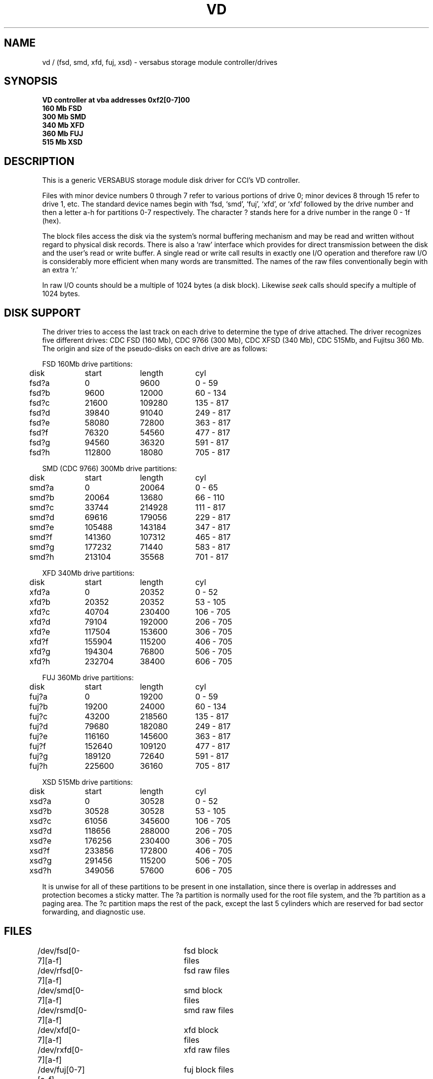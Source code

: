 .\" Copyright (c) 1986 Regents of the University of California.
.\" All rights reserved.  The Berkeley software License Agreement
.\" specifies the terms and conditions for redistribution.
.\"
.\"	@(#)vd.4	6.1 (Berkeley) %G%
.\"
.TH VD 4 ""
.UC 7
.SH NAME
vd / (fsd, smd, xfd, fuj, xsd) \- versabus storage module controller/drives
.SH SYNOPSIS
.B "VD controller at vba addresses 0xf2[0-7]00"
.br
.B "160 Mb FSD "
.br
.B "300 Mb SMD "
.br
.B "340 Mb XFD "
.br
.B "360 Mb FUJ "
.br
.B "515 Mb XSD "
.SH DESCRIPTION
This is a generic VERSABUS storage module disk driver for CCI's VD
controller.
.PP
Files with minor device numbers 0 through 7 refer to various portions
of drive 0;
minor devices 8 through 15 refer to drive 1, etc.
The standard device names begin with `fsd, `smd', `fuj', `xfd',
or `xfd' followed by
the drive number and then a letter a-h for partitions 0-7 respectively.
The character ? stands here for a drive number in the range 0 - 1f (hex).
.PP
The block files access the disk via the system's normal
buffering mechanism and may be read and written without regard to
physical disk records.  There is also a `raw' interface
which provides for direct transmission between the disk
and the user's read or write buffer.
A single read or write call results in exactly one I/O operation
and therefore raw I/O is considerably more efficient when
many words are transmitted.  The names of the raw files
conventionally begin with an extra `r.'
.PP
In raw I/O counts should be a multiple of 1024 bytes (a disk block).
Likewise
.I seek
calls should specify a multiple of 1024 bytes.
.SH "DISK SUPPORT"
The driver tries to access the last track on each drive
to determine the type of drive attached.  The driver recognizes
five different drives: CDC FSD (160 Mb), CDC 9766 (300 Mb),
CDC XFSD (340 Mb), CDC 515Mb, and Fujitsu 360 Mb.
The origin and size of the pseudo-disks on each drive are
as follows:
.PP
.nf
.ta .5i +\w'000000    'u +\w'000000    'u +\w'000000    'u
FSD 160Mb drive partitions:
	disk	start	length	   cyl
	fsd?a	0	9600	  0 - 59
	fsd?b	9600	12000	 60 - 134
	fsd?c	21600	109280	135 - 817
	fsd?d	39840	91040	249 - 817
	fsd?e	58080	72800	363 - 817
	fsd?f	76320	54560	477 - 817
	fsd?g	94560	36320	591 - 817
	fsd?h	112800	18080	705 - 817
.PP
SMD (CDC 9766) 300Mb drive partitions:
	disk	start	length	   cyl
	smd?a	0	20064	  0 - 65
	smd?b	20064	13680	 66 - 110
	smd?c	33744	214928	111 - 817
	smd?d	69616	179056	229 - 817
	smd?e	105488	143184	347 - 817
	smd?f	141360	107312	465 - 817
	smd?g	177232	71440	583 - 817
	smd?h	213104	35568	701 - 817
.PP
XFD 340Mb drive partitions:
	disk	start	length	   cyl
	xfd?a	0	20352	  0 - 52
	xfd?b	20352	20352	 53 - 105
	xfd?c	40704	230400	106 - 705
	xfd?d	79104	192000	206 - 705
	xfd?e	117504	153600	306 - 705
	xfd?f	155904	115200	406 - 705
	xfd?g	194304	76800	506 - 705
	xfd?h	232704	38400	606 - 705
.PP
FUJ 360Mb drive partitions:
	disk	start	length	   cyl
	fuj?a	0	19200	  0 - 59
	fuj?b	19200	24000	 60 - 134
	fuj?c	43200	218560	135 - 817
	fuj?d	79680	182080 	249 - 817
	fuj?e	116160	145600	363 - 817
	fuj?f	152640	109120 	477 - 817
	fuj?g	189120	72640	591 - 817
	fuj?h	225600	36160	705 - 817
.PP
XSD 515Mb drive partitions:
	disk	start	length	   cyl
	xsd?a	0	30528	  0 - 52
	xsd?b	30528	30528	 53 - 105
	xsd?c	61056	345600	106 - 705
	xsd?d	118656	288000 	206 - 705
	xsd?e	176256	230400	306 - 705
	xsd?f	233856	172800 	406 - 705
	xsd?g	291456	115200	506 - 705
	xsd?h	349056	57600	606 - 705
.fi
.PP
It is unwise for all of these partitions to be present in one installation,
since there is overlap in addresses and protection becomes
a sticky matter.
The ?a partition is normally used for the root file system,
and the ?b partition as a paging area.
The ?c partition maps the rest of the pack,
except the last 5 cylinders which are reserved for bad sector forwarding,
and diagnostic use.
.SH FILES
/dev/fsd[0-7][a-f]	fsd block files
.br
/dev/rfsd[0-7][a-f]	fsd raw files
.br
/dev/smd[0-7][a-f]	smd block files
.br
/dev/rsmd[0-7][a-f]	smd raw files
.br
/dev/xfd[0-7][a-f]	xfd block files
.br
/dev/rxfd[0-7][a-f]	xfd raw files
.br
/dev/fuj[0-7][a-f]	fuj block files
.br
/dev/rfuj[0-7][a-f]	fuj raw files
.br
/dev/xsd[0-7][a-f]	xsd block files
.br
/dev/rxsd[0-7][a-f]	xsd raw files
.br
.SH SEE ALSO
disktab(5)
.SH DIAGNOSTICS
The driver prints out a number of error messages, indicating that
the error bit in the DCB'c op error status register was set.
The contents of the register are printed, as well as an indication
of the operation attempted and drive number.
The status word is displayed in hexadecimal, so
conversion to binary is up to the operator.
The meaning of the status word's bit fields are:
.sp 1
.in +3m
.nf
31                              0
+--------------------------------+
||||||||||||||||||||||||||||||||||
+--------------------------------+
 ^^^^^ ^^^^^^^^^^^^^^^^^^^^^^^^^^
 ||||| |||||||||||||||||||||||||+-- Header CRC error detected.
 ||||| ||||||||||||||||||||||||+--- Header compare error.
 ||||| |||||||||||||||||||||||+---- Disk write protected.
 ||||| ||||||||||||||||||||||+----- Controller fault.
 ||||| |||||||||||||||||||||+------ Disk seek error.
 ||||| ||||||||||||||||||||+------- Uncorrectable data error.
 ||||| |||||||||||||||||||+-------- Disk not on cylinder.
 ||||| ||||||||||||||||||+--------- Disk drive not ready.
 ||||| |||||||||||||||||+---------- Alternate track accessed.
 ||||| ||||||||||||||||+----------- Seek started.
 ||||| |||||||||||||||+------------ Invalid disk address issued.
 ||||| ||||||||||||||+------------- Non-existent memory error.
 ||||| |||||||||||||+-------------- Main memory parity error.
 ||||| ||||||||||||+--------------- Data compare error.
 ||||| |||||||||||+---------------- Drive is ready.
 ||||| ||||||||||+----------------- Operation aborted.
 ||||| |||||||||+------------------ Tried data strobe early.
 ||||| ||||||||+------------------- Tried data strobe late.
 ||||| |||||||+-------------------- Tried track offset plus.
 ||||| ||||||+--------------------- Tried track offset minus.
 ||||| |||||+---------------------- Controller performed data correction.
 ||||| ||||+----------------------- Uncorrected error happened (hard).
 ||||| |||+------------------------ Corrected error happened (soft).
 ||||| ||+------------------------- An error happened (hard or soft).
 ||||| |+-------------------------- Invalid command.
 ||||+-+--------------------------- unused.
 |||+------------------------------ DCB aborted by system.
 ||+------------------------------- Unsuccessful completion.
 |+-------------------------------- DCB completed.
 +--------------------------------- DCB started.
.fi
.in -3m
.PP
In addition, if the controller is an SMD-E controller then an error code
will also be printed.  The error codes are:
.sp 1
.in +3m
.nf
\fICode\fP		\fIMeaning\fP

\fICommand related errors\fP:

01		Bad MDCB pointer
02		Bad DCB pointer
03		Invalid command
04		Invalid disk address
05		Invalid sector in command
06		Gap specification error
07		sector per track error
08		bytes per sector error
09		Interleave error
0A		Invalid head address
0B		Invalid DMA burst count
0C		Invalid sector count
0D		Drive number out of range
0E		Too many total sectors


\fIHard errors\fP:

10		Disk not ready
11		Seek error
12		Disk write protected
13		Unit not selected (command sent to non-existent drive)
14		Seek error timeout
15		Fault timeout
16		Drive faulted
17		Ready timeout
18		Data Overrun
19		No index pulse on write format
1A		Sector not found
1B		Retry performed - Soft error
1C		Invalid sync in data field
1D		seek timeout error
1E		Busy timeout
1F		Not on cylinder
20		RTZ timeout
21		Unit not initialized
22		Seek error
23		Mapped header error
24		Header error - Sync word bad
25		Header error - Wrong cylinder address
26		Header error - Wrong head address
27		Header error - Pad word bad
28		Sector write protected
2A		Header check sum error
2B		Alternate track accessed
2C		Read time-out error
2D		On-cylinder timeout during offset adjust
2E		Good header found on defective track


\fIDMA transfer errors\fP

30		DMA bus error
31		DMA parity error
32		DMA timeout


\fIMiscellaneous errors\fP:

40		Track offset minus
41		Track offset plus
42		Data strobe early
43		Data strobe late
44		Drive ready
45		Data compare error
47		Alternate track accessed
48		Header CRC error
49		Uncorrectable error
4A		ECC code error - data field code
4B		Abort
4C		Out of buffer space
4D		Controller performed data correction
4E		Alternate track accessed


\fIPOC related errors\fP

50 - 53		Buffer RAM error (banks 0 - 3)
54 - 57		Buffer RAM clear error (banks 0 - 3)
58 - 5B		Event RAM Error (banks 0 - 3)
5C - 5F		Event RAM clear error (banks 0 - 3)
60		ROM CRC error
61		Timer short error
62		Shared RAM error
63		Shared RAM clear error
64		Illegal interupt or exception
65		Disk sequencer did not initialize
66		Restart FF did not initialize
67		Data parity error FF did not initialize
68		Versabus error FF did not initialize
69		Unit select panel did not clear
6A		Versabus interupt pending FF did not clear
6B		Restart interupt FF did not init
6C		Timer long error

70		DMA gate array init started
71		ROM CRC test started
72		Local RAM test started
73		Buffer RAM test started
74		Event RAM test started
75		SERDES gate array init started


\fIIllegal interupts or exceptions\fP

80		Bus error
81		Address error
82		Illegal instruction
83		Divide by zero
84		CHK instruction
85		TRAPV instruction
86		Privileged instruction
87		Trace trap
88		Line 1010 emulator
89		Line 1111 emulator
8A - 8C		Reserved (1 - 3)
8D		Uninitialized interupt
8E		Reserved 4
8F		Spurious interupt
91 - 97		"Hot" interupts on lines 1 - 7

.fi
.in -3m
.SH BUGS
.I write
scribbles on the tail of incomplete blocks.
